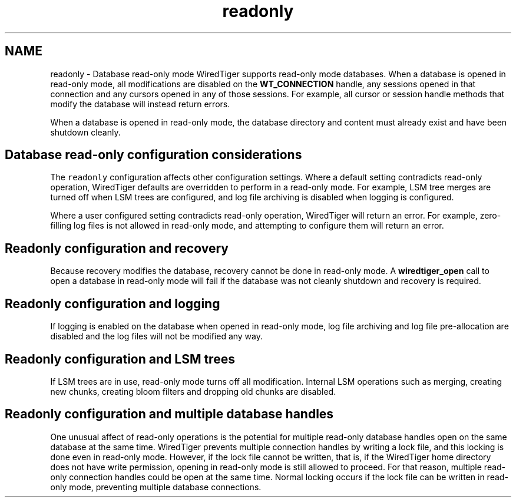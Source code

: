 .TH "readonly" 3 "Fri Oct 7 2016" "Version Version 2.8.1" "WiredTiger" \" -*- nroff -*-
.ad l
.nh
.SH NAME
readonly \- Database read-only mode 
WiredTiger supports read-only mode databases\&. When a database is opened in read-only mode, all modifications are disabled on the \fBWT_CONNECTION\fP handle, any sessions opened in that connection and any cursors opened in any of those sessions\&. For example, all cursor or session handle methods that modify the database will instead return errors\&.
.PP
When a database is opened in read-only mode, the database directory and content must already exist and have been shutdown cleanly\&.
.SH "Database read-only configuration considerations"
.PP
The \fCreadonly\fP configuration affects other configuration settings\&. Where a default setting contradicts read-only operation, WiredTiger defaults are overridden to perform in a read-only mode\&. For example, LSM tree merges are turned off when LSM trees are configured, and log file archiving is disabled when logging is configured\&.
.PP
Where a user configured setting contradicts read-only operation, WiredTiger will return an error\&. For example, zero-filling log files is not allowed in read-only mode, and attempting to configure them will return an error\&.
.SH "Readonly configuration and recovery"
.PP
Because recovery modifies the database, recovery cannot be done in read-only mode\&. A \fBwiredtiger_open\fP call to open a database in read-only mode will fail if the database was not cleanly shutdown and recovery is required\&.
.SH "Readonly configuration and logging"
.PP
If logging is enabled on the database when opened in read-only mode, log file archiving and log file pre-allocation are disabled and the log files will not be modified any way\&.
.SH "Readonly configuration and LSM trees"
.PP
If LSM trees are in use, read-only mode turns off all modification\&. Internal LSM operations such as merging, creating new chunks, creating bloom filters and dropping old chunks are disabled\&.
.SH "Readonly configuration and multiple database handles"
.PP
One unusual affect of read-only operations is the potential for multiple read-only database handles open on the same database at the same time\&. WiredTiger prevents multiple connection handles by writing a lock file, and this locking is done even in read-only mode\&. However, if the lock file cannot be written, that is, if the WiredTiger home directory does not have write permission, opening in read-only mode is still allowed to proceed\&. For that reason, multiple read-only connection handles could be open at the same time\&. Normal locking occurs if the lock file can be written in read-only mode, preventing multiple database connections\&. 
